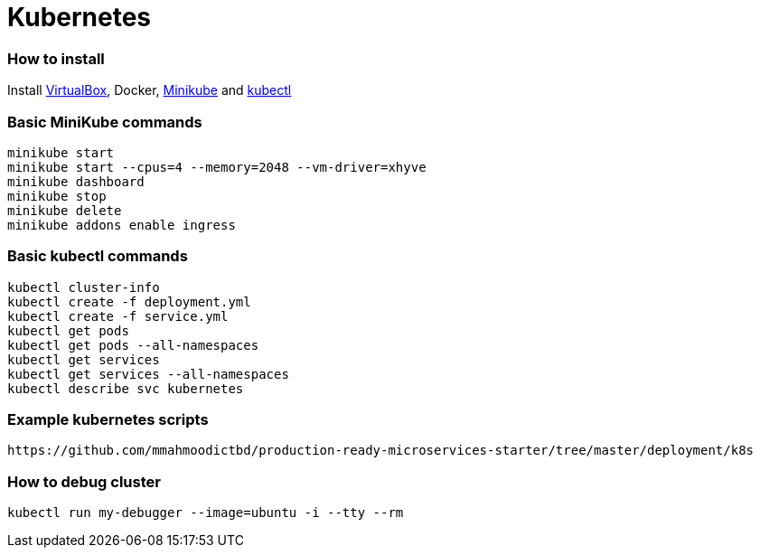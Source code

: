 # Kubernetes


### How to install

Install https://www.virtualbox.org/wiki/Downloads[VirtualBox], Docker, https://github.com/kubernetes/minikube/releases[Minikube] and https://kubernetes.io/docs/tasks/kubectl/install/[kubectl]


### Basic MiniKube commands

```
minikube start
minikube start --cpus=4 --memory=2048 --vm-driver=xhyve
minikube dashboard
minikube stop
minikube delete
minikube addons enable ingress
```


### Basic kubectl commands

```
kubectl cluster-info
kubectl create -f deployment.yml
kubectl create -f service.yml
kubectl get pods
kubectl get pods --all-namespaces
kubectl get services
kubectl get services --all-namespaces
kubectl describe svc kubernetes
```


### Example kubernetes scripts

```
https://github.com/mmahmoodictbd/production-ready-microservices-starter/tree/master/deployment/k8s
```

### How to debug cluster

```
kubectl run my-debugger --image=ubuntu -i --tty --rm
```